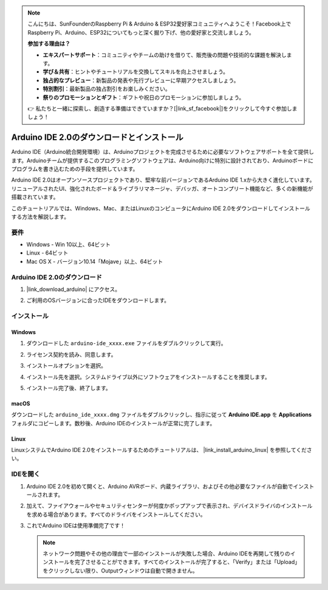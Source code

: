 .. note::

    こんにちは、SunFounderのRaspberry Pi & Arduino & ESP32愛好家コミュニティへようこそ！Facebook上でRaspberry Pi、Arduino、ESP32についてもっと深く掘り下げ、他の愛好家と交流しましょう。

    **参加する理由は？**

    - **エキスパートサポート**：コミュニティやチームの助けを借りて、販売後の問題や技術的な課題を解決します。
    - **学び＆共有**：ヒントやチュートリアルを交換してスキルを向上させましょう。
    - **独占的なプレビュー**：新製品の発表や先行プレビューに早期アクセスしましょう。
    - **特別割引**：最新製品の独占割引をお楽しみください。
    - **祭りのプロモーションとギフト**：ギフトや祝日のプロモーションに参加しましょう。

    👉 私たちと一緒に探索し、創造する準備はできていますか？[|link_sf_facebook|]をクリックして今すぐ参加しましょう！

.. _install_arduino:

Arduino IDE 2.0のダウンロードとインストール
================================================

Arduino IDE（Arduino統合開発環境）は、Arduinoプロジェクトを完成させるために必要なソフトウェアサポートを全て提供します。Arduinoチームが提供するこのプログラミングソフトウェアは、Arduino向けに特別に設計されており、Arduinoボードにプログラムを書き込むための手段を提供しています。

Arduino IDE 2.0はオープンソースプロジェクトであり、堅牢な前バージョンであるArduino IDE 1.xから大きく進化しています。リニューアルされたUI、強化されたボード＆ライブラリマネージャ、デバッガ、オートコンプリート機能など、多くの新機能が搭載されています。

このチュートリアルでは、Windows、Mac、またはLinuxのコンピュータにArduino IDE 2.0をダウンロードしてインストールする方法を解説します。

要件
-------------------

* Windows - Win 10以上、64ビット
* Linux - 64ビット
* Mac OS X - バージョン10.14「Mojave」以上、64ビット

Arduino IDE 2.0のダウンロード
-------------------------------

#. |link_download_arduino| にアクセス。

#. ご利用のOSバージョンに合ったIDEをダウンロードします。

   .. image:: img/sp_001.png

インストール
------------------------------

Windows
^^^^^^^^^^^^^

#. ダウンロードした ``arduino-ide_xxxx.exe`` ファイルをダブルクリックして実行。

#. ライセンス契約を読み、同意します。

   .. image:: img/sp_002.png

#. インストールオプションを選択。

   .. image:: img/sp_003.png

#. インストール先を選択。システムドライブ以外にソフトウェアをインストールすることを推奨します。

   .. image:: img/sp_004.png

#. インストール完了後、終了します。

   .. image:: img/sp_005.png

macOS
^^^^^^^^^^^^^^^^

ダウンロードした ``arduino_ide_xxxx.dmg`` ファイルをダブルクリックし、指示に従って **Arduino IDE.app** を **Applications** フォルダにコピーします。数秒後、Arduino IDEのインストールが正常に完了します。

.. image:: img/macos_install_ide.png
    :width: 800

Linux
^^^^^^^^^^^^

LinuxシステムでArduino IDE 2.0をインストールするためのチュートリアルは、 |link_install_arduino_linux| を参照してください。

IDEを開く
--------------

#. Arduino IDE 2.0を初めて開くと、Arduino AVRボード、内蔵ライブラリ、およびその他必要なファイルが自動でインストールされます。

   .. image:: img/sp_901.png

#. 加えて、ファイアウォールやセキュリティセンターが何度かポップアップで表示され、デバイスドライバのインストールを求める場合があります。すべてのドライバをインストールしてください。

   .. image:: img/sp_104.png

#. これでArduino IDEは使用準備完了です！

   .. note::
     ネットワーク問題やその他の理由で一部のインストールが失敗した場合、Arduino IDEを再開して残りのインストールを完了させることができます。すべてのインストールが完了すると、「Verify」または「Upload」をクリックしない限り、Outputウィンドウは自動で開きません。


